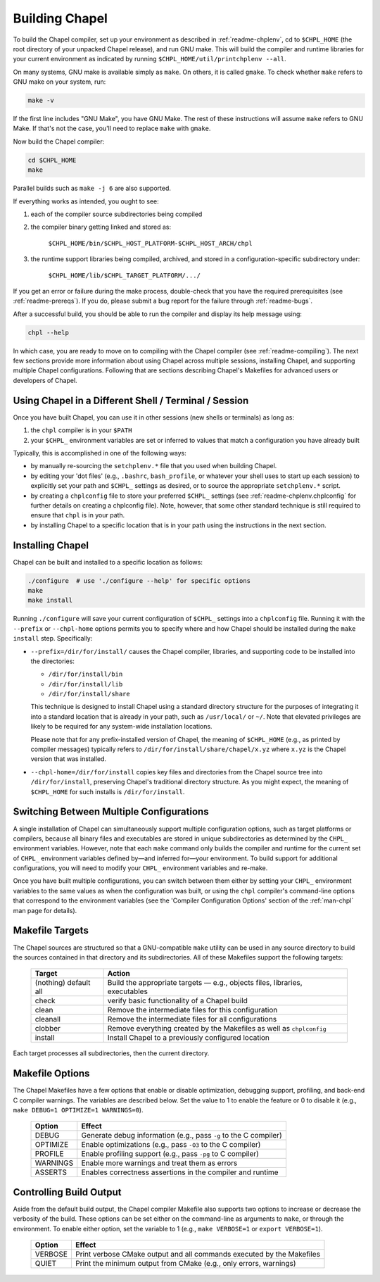 .. _readme-building:

===============
Building Chapel
===============

To build the Chapel compiler, set up your environment as described in
:ref:`readme-chplenv`, cd to ``$CHPL_HOME`` (the root directory of
your unpacked Chapel release), and run GNU make.  This will build the
compiler and runtime libraries for your current environment as
indicated by running ``$CHPL_HOME/util/printchplenv --all``.

On many systems, GNU make is available simply as ``make``. On others,
it is called ``gmake``.  To check whether ``make`` refers to GNU make
on your system, run:

.. code-block:: bash

   make -v

If the first line includes "GNU Make", you have GNU Make.  The rest of
these instructions will assume ``make`` refers to GNU Make. If that's
not the case, you'll need to replace ``make`` with ``gmake``.

Now build the Chapel compiler:

.. code-block:: bash

   cd $CHPL_HOME
   make

Parallel builds such as ``make -j 6`` are also supported.

If everything works as intended, you ought to see:

1. each of the compiler source subdirectories being compiled

#. the compiler binary getting linked and stored as:

     ``$CHPL_HOME/bin/$CHPL_HOST_PLATFORM-$CHPL_HOST_ARCH/chpl``

#. the runtime support libraries being compiled, archived, and stored
   in a configuration-specific subdirectory under:

     ``$CHPL_HOME/lib/$CHPL_TARGET_PLATFORM/.../``

If you get an error or failure during the make process, double-check
that you have the required prerequisites (see
:ref:`readme-prereqs`). If you do, please submit a bug report for the
failure through :ref:`readme-bugs`.

After a successful build, you should be able to run the compiler and
display its help message using:

.. code-block:: sh

  chpl --help

In which case, you are ready to move on to compiling with the Chapel
compiler (see :ref:`readme-compiling`).  The next few sections provide
more information about using Chapel across multiple sessions,
installing Chapel, and supporting multiple Chapel configurations.
Following that are sections describing Chapel's Makefiles for advanced
users or developers of Chapel.


.. _using-chapel-in-other-sessions:

------------------------------------------------------
Using Chapel in a Different Shell / Terminal / Session
------------------------------------------------------

Once you have built Chapel, you can use it in other sessions (new
shells or terminals) as long as:

1. the ``chpl`` compiler is in your ``$PATH``

#. your ``$CHPL_`` environment variables are set or inferred to values
   that match a configuration you have already built

Typically, this is accomplished in one of the following ways:

* by manually re-sourcing the ``setchplenv.*`` file that you used
  when building Chapel.

* by editing your 'dot files' (e.g., ``.bashrc``, ``bash_profile``, or
  whatever your shell uses to start up each session) to explicitly set
  your path and ``$CHPL_`` settings as desired, or to source the
  appropriate ``setchplenv.*`` script.

* by creating a ``chplconfig`` file to store your preferred ``$CHPL_``
  settings (see :ref:`readme-chplenv.chplconfig` for further details
  on creating a chplconfig file).  Note, however, that some other
  standard technique is still required to ensure that ``chpl`` is in
  your path.

* by installing Chapel to a specific location that is in your path
  using the instructions in the next section.


.. _readme-installing:

-----------------
Installing Chapel
-----------------

Chapel can be built and installed to a specific location as follows:

.. code-block:: bash

  ./configure  # use './configure --help' for specific options
  make
  make install

Running ``./configure`` will save your current configuration of
``$CHPL_`` settings into a ``chplconfig`` file.  Running it with the
``--prefix`` or ``--chpl-home`` options permits you to specify where
and how Chapel should be installed during the ``make install`` step.
Specifically:

* ``--prefix=/dir/for/install/`` causes the Chapel compiler,
  libraries, and supporting code to be installed into the directories:

  - ``/dir/for/install/bin``
  - ``/dir/for/install/lib``
  - ``/dir/for/install/share``

  This technique is designed to install Chapel using a standard
  directory structure for the purposes of integrating it into a
  standard location that is already in your path, such as
  ``/usr/local/`` or ``~/``.  Note that elevated privileges are likely
  to be required for any system-wide installation locations.

  Please note that for any prefix-installed version of Chapel, the
  meaning of ``$CHPL_HOME`` (e.g., as printed by compiler messages)
  typically refers to ``/dir/for/install/share/chapel/x.yz`` where
  ``x.yz`` is the Chapel version that was installed.

* ``--chpl-home=/dir/for/install`` copies key files and directories
  from the Chapel source tree into ``/dir/for/install``, preserving
  Chapel's traditional directory structure.  As you might expect, the
  meaning of ``$CHPL_HOME`` for such installs is ``/dir/for/install``.


-----------------------------------------
Switching Between Multiple Configurations
-----------------------------------------

A single installation of Chapel can simultaneously support multiple
configuration options, such as target platforms or compilers, because
all binary files and executables are stored in unique subdirectories
as determined by the ``CHPL_`` environment variables.  However, note
that each ``make`` command only builds the compiler and runtime for
the current set of ``CHPL_`` environment variables defined by—and
inferred for—your environment.  To build support for additional
configurations, you will need to modify your ``CHPL_`` environment
variables and re-make.

Once you have built multiple configurations, you can switch between
them either by setting your ``CHPL_`` environment variables to the
same values as when the configuration was built, or using the ``chpl``
compiler's command-line options that correspond to the environment
variables (see the 'Compiler Configuration Options' section of the
:ref:`man-chpl` man page for details).


----------------
Makefile Targets
----------------

The Chapel sources are structured so that a GNU-compatible ``make``
utility can be used in any source directory to build the sources
contained in that directory and its subdirectories.  All of these
Makefiles support the following targets:

  +-----------+------------------------------------------------------+
  | Target    | Action                                               |
  +===========+======================================================+
  | (nothing) | Build the appropriate targets — e.g., objects files, |
  | default   | libraries, executables                               |
  | all       |                                                      |
  +-----------+------------------------------------------------------+
  | check     | verify basic functionality of a Chapel build         |
  +-----------+------------------------------------------------------+
  | clean     | Remove the intermediate files for this configuration |
  +-----------+------------------------------------------------------+
  | cleanall  | Remove the intermediate files for all configurations |
  +-----------+------------------------------------------------------+
  | clobber   | Remove everything created by the Makefiles           |
  |           | as well as ``chplconfig``                            |
  +-----------+------------------------------------------------------+
  | install   | Install Chapel to a previously configured location   |
  +-----------+------------------------------------------------------+

Each target processes all subdirectories, then the current directory.


----------------
Makefile Options
----------------

The Chapel Makefiles have a few options that enable or disable
optimization, debugging support, profiling, and back-end C compiler
warnings. The variables are described below. Set the value to 1 to
enable the feature or 0 to disable it (e.g., ``make DEBUG=1 OPTIMIZE=1
WARNINGS=0``).

  ========  ================================================================
  Option    Effect
  ========  ================================================================
  DEBUG     Generate debug information (e.g., pass ``-g`` to the C compiler)
  OPTIMIZE  Enable optimizations (e.g., pass ``-O3`` to the C compiler)
  PROFILE   Enable profiling support (e.g., pass ``-pg`` to C compiler)
  WARNINGS  Enable more warnings and treat them as errors
  ASSERTS   Enables correctness assertions in the compiler and runtime
  ========  ================================================================


------------------------
Controlling Build Output
------------------------

Aside from the default build output, the Chapel compiler Makefile also supports
two options to increase or decrease the verbosity of the build. These options
can be set either on the command-line as arguments to ``make``, or through the
environment. To enable either option, set the variable to 1
(e.g., ``make VERBOSE=1`` or ``export VERBOSE=1``).

  ========  ================================================================
  Option    Effect
  ========  ================================================================
  VERBOSE   Print verbose CMake output and all commands executed by the Makefiles
  QUIET     Print the minimum output from CMake (e.g., only errors, warnings)
  ========  ================================================================
